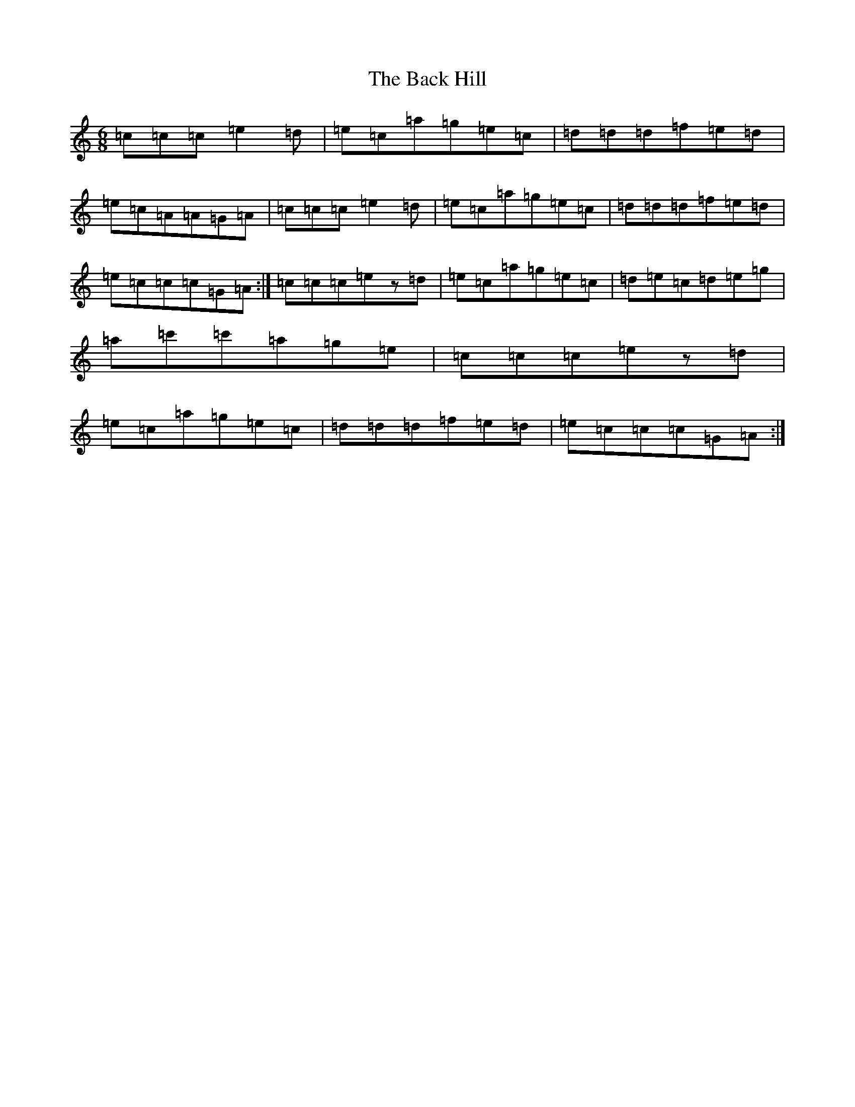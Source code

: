 X: 1137
T: Back Hill, The
S: https://thesession.org/tunes/8879#setting8879
R: jig
M:6/8
L:1/8
K: C Major
=c=c=c=e2=d|=e=c=a=g=e=c|=d=d=d=f=e=d|=e=c=A=A=G=A|=c=c=c=e2=d|=e=c=a=g=e=c|=d=d=d=f=e=d|=e=c=c=c=G=A:|=c=c=c=ez=d|=e=c=a=g=e=c|=d=e=c=d=e=g|=a=c'=c'=a=g=e|=c=c=c=ez=d|=e=c=a=g=e=c|=d=d=d=f=e=d|=e=c=c=c=G=A:|